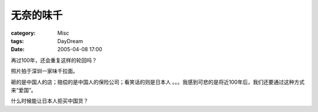 ##########
无奈的味千
##########
:category: Misc
:tags: DayDream
:date: 2005-04-08 17:00



再过100年，还会重复这样的轮回吗？


.. image:: {filename}/images/blogimages/plone-exported/weiqian.jpg
   :align: center


照片拍于深圳一家味千拉面。

砸的是中国人的店；赔偿的是中国人的保险公司；看笑话的则是日本人 。。。我感到可悲的是将近100年后，我们还要通过这种方式来“爱国”。

什么时候能让日本人拒买中国货？